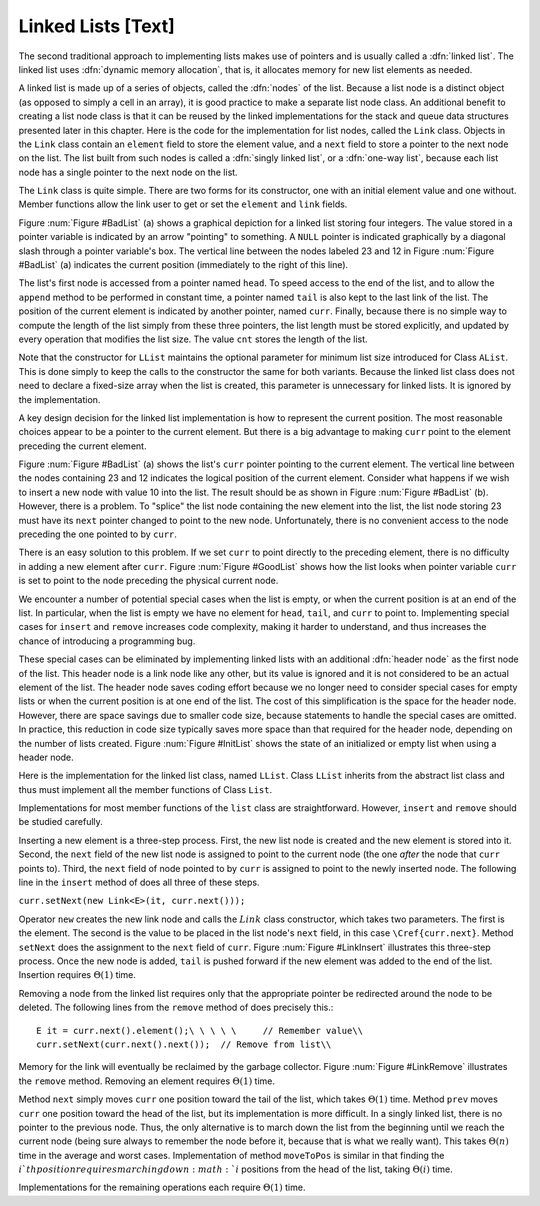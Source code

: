.. This file is part of the OpenDSA eTextbook project. See
.. http://algoviz.org/OpenDSA for more details.
.. Copyright (c) 2012-2013 by the OpenDSA Project Contributors, and
.. distributed under an MIT open source license.

.. avmetadata:: 
   :author: Cliff Shaffer
   :prerequisites:
   :topic: Lists

Linked Lists [Text]
===================

The second traditional approach to implementing lists makes use of
pointers and is usually called a :dfn:`linked list`.
The linked list uses
:dfn:`dynamic memory allocation`,
that is, it allocates memory for new list elements as needed.

A linked list is made up of a series of objects, called the
:dfn:`nodes` of the list.
Because a list node is a distinct object (as opposed to simply a cell
in an array), it is good practice to make a separate list node class.
An additional benefit to creating a list node class is that
it can be reused by the linked implementations for the stack and
queue data structures presented later in this chapter.
Here is the code for the implementation for
list nodes, called the ``Link`` class.
Objects in the ``Link`` class contain an ``element`` field to
store the element value, and a ``next`` field to store a pointer to
the next node on the list.
The list built from such nodes is called a
:dfn:`singly linked list`,
or a :dfn:`one-way list`, because each list node
has a single pointer to the next node on the list.

.. codeinclude:: Lists/Link.pde
   :tag: Link

The ``Link`` class is quite simple.
There are two forms for its constructor, one with
an initial element value and one without.
Member functions allow the link user to get or set the ``element``
and ``link`` fields.

Figure :num:`Figure #BadList` (a) shows a graphical depiction for a
linked list storing four integers.
The value stored in a pointer variable is indicated by an arrow
"pointing" to something.
A ``NULL`` pointer is indicated graphically by a diagonal slash
through a pointer variable's box.
The vertical line between the nodes labeled 23 and 12 in
Figure :num:`Figure #BadList` (a) indicates the current position
(immediately to the right of this line).

.. _BadList:

.. odsafig:: Images/BadList.png
   :width: 500
   :align: center
   :capalign: justify
   :figwidth: 90%
   :alt: Linked list implementation: ``curr`` points to current node

   Illustration of a faulty linked-list implementation where
   ``curr`` points directly to the current node.
   (a) Linked list prior to inserting element with value 10.
   (b) Desired effect of inserting element with
   value 10.

The list's first node is accessed from a pointer named
``head``.
To speed access to the end of the list, and to allow the
``append`` method to be performed in
constant time, a pointer named ``tail`` is also kept to the last
link of the list.
The position of the current element is indicated by another pointer,
named ``curr``.
Finally, because there is no simple way to compute the length of the
list simply from these three pointers, the list length must be stored
explicitly, and updated by every operation that modifies the list size.
The value ``cnt`` stores the length of the list.

Note that the constructor for ``LList`` maintains the optional
parameter for minimum list size introduced for Class ``AList``.
This is done simply to keep the calls to the constructor
the same for both variants.
Because the linked list class does not need to declare a fixed-size
array when the list is created, this parameter is unnecessary for
linked lists.
It is ignored by the implementation.

A key design decision for the linked list implementation is how to
represent the current position.
The most reasonable choices appear to be a pointer to the current
element.
But there is a big advantage to making ``curr`` point to the
element preceding the current element.

Figure :num:`Figure #BadList` (a) shows the list's
``curr`` pointer pointing to the current element.
The vertical line between the nodes containing 23 and 12 indicates the
logical position of the current element.
Consider what happens if we wish to insert a new node with value 10
into the list.
The result should be as shown in Figure :num:`Figure #BadList` (b).
However, there is a problem.
To "splice" the list node containing the new element
into the list, the list node storing 23 must have its
``next`` pointer changed to point to the new node.
Unfortunately, there is no convenient access to the node preceding
the one pointed to by ``curr``.

There is an easy solution to this problem.
If we set ``curr`` to point directly to the preceding element,
there is no difficulty in adding a new element after ``curr``.
Figure :num:`Figure #GoodList` shows how the list looks when pointer
variable ``curr`` is set to point to the node preceding the physical
current node.

.. TODO::
   :type: Text

   Deal with this: See Exercise "FenceExer" for further discussion of
   why making ``curr`` point directly to the current element fails.

.. _GoodList:

.. odsafig:: Images/GoodList.png
   :width: 500
   :align: center
   :capalign: justify
   :figwidth: 90%
   :alt: Insertion using a header node

   Insertion using a header node, with ``curr`` pointing one node ahead
   of the current element.
   (a) Linked list before insertion.
   The current node contains 12.
   (b) Linked list after inserting the node containing 10.

We encounter a number of potential special cases when the list is
empty, or when the current position is at an end of the list.
In particular, when the list is empty we have no element for
``head``, ``tail``, and ``curr`` to point to.
Implementing special cases for ``insert`` and ``remove``
increases code complexity, making it harder to understand,
and thus increases the chance of introducing a programming bug.

These special cases can be eliminated by implementing
linked lists with an additional :dfn:`header node`
as the first node of the list.
This header node is a link node like any other, but its value is
ignored and it is not considered to be an actual element of the list.
The header node saves coding effort because we no longer need to
consider special cases for empty lists or when the current position is
at one end of the list.
The cost of this simplification is the space for the header node.
However, there are space savings due to smaller code size,
because statements to handle the special cases are omitted.
In practice, this reduction in code size typically saves more space
than that required for the header node, depending on the number of
lists created.
Figure :num:`Figure #InitList` shows the state of an initialized or
empty list when using a header node.

.. _InitList:

.. odsafig:: Images/InitList.png
   :width: 500
   :align: center
   :capalign: justify
   :figwidth: 90%
   :alt: Initial state of a linked list when using a header node

   Initial state of a linked list when using a header node.

Here is the implementation for the linked list class,
named ``LList``.
Class ``LList`` inherits from the abstract list class and
thus must implement all the member functions of Class ``List``.

.. codeinclude:: Lists/LList.pde
   :tag: LList

Implementations for most member functions of the ``list``
class are straightforward.
However, ``insert`` and ``remove`` should be studied carefully.

Inserting a new element is a
three-step process.
First, the new list node is created and the new element is
stored into it.
Second, the ``next`` field of the new list node is assigned to
point to the current node (the one *after* the node that
``curr`` points to).
Third, the ``next`` field of node pointed to by ``curr``
is assigned to point to the newly inserted node.
The following line in the ``insert`` method of
does all three of these steps.

``curr.setNext(new Link<E>(it, curr.next()));``

.. TODO::
   :type: Slideshow

   This code above needs to be put in a slideshow.

Operator ``new`` creates the new link node
and calls the :math:`Link` class constructor,
which takes two parameters.
The first is the element.
The second is the value to be placed in the list node's ``next``
field, in this case ``\Cref{curr.next}``.
Method ``setNext`` does the assignment to the ``next`` field of
``curr``.
Figure :num:`Figure #LinkInsert` illustrates this three-step process.
Once the new node is added, ``tail`` is pushed forward if the new
element was added to the end of the list.
Insertion requires :math:`\Theta(1)` time.

.. _LinkInsert:

.. odsafig:: Images/LinkIns.png
   :width: 500
   :align: center
   :capalign: justify
   :figwidth: 90%
   :alt: The linked list insertion process

   The linked list insertion process.
   (a) The linked list before insertion.
   (b) The linked list after insertion.
   :math:`\fbox{1}` marks the ``element`` field of the new link node.
   :math:`\fbox{2}` marks the ``next`` field of the new link node,
   which is set to point to what used to be the current node
   (the node with value 12).
   :math:`\fbox{3}` marks the ``next`` field of the node preceding the
   current position.
   It used to point to the node containing 12; now it points to the
   new node containing 10.

Removing a node from the linked list requires only that
the appropriate pointer be redirected around the node to be deleted.
The following lines from the ``remove`` method of
does precisely this.::

   E it = curr.next().element();\ \ \ \ \     // Remember value\\
   curr.setNext(curr.next().next());  // Remove from list\\

Memory for the link will eventually be reclaimed by the
garbage collector.
Figure :num:`Figure #LinkRemove` illustrates the ``remove``
method.
Removing an element requires :math:`\Theta(1)` time.

.. _LinkRemove:

.. odsafig:: Images/LinkRem.png
   :width: 500
   :align: center
   :capalign: justify
   :figwidth: 90%
   :alt: The linked list removal process

   The linked list removal process.
   (a) The linked list before removing the node with value 10.
   (b) The linked list after removal.
   :math:`\fbox{1}` marks the list node being removed.
   ``it`` is set to point to the element.
   :math:`\fbox{2}` marks the ``next`` field of the preceding list
   node, which is set to point to the node following the one being
   deleted.

Method ``next`` simply moves ``curr`` one position toward the tail of
the list, which takes :math:`\Theta(1)` time.
Method ``prev`` moves ``curr`` one position toward the head of the
list, but its implementation is more difficult.
In a singly linked list, there is no pointer to the previous node.
Thus, the only alternative is to march down the list from the
beginning until we reach the current node (being sure always to
remember the node before it, because that is what we really want).
This takes :math:`\Theta(n)` time in the average and worst cases.
Implementation of method ``moveToPos`` is
similar in that finding the :math:`i`th position requires marching
down :math:`i` positions from the head of the list, taking
:math:`\Theta(i)` time.

Implementations for the remaining operations each require
:math:`\Theta(1)` time.
